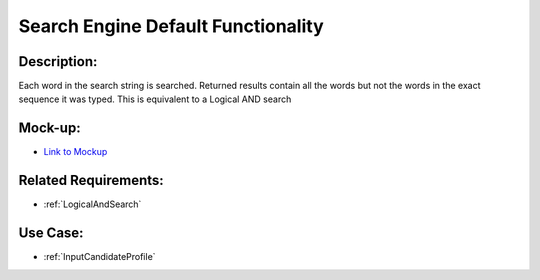 .. _SearchEngineDefaultFunctionality:

Search Engine Default Functionality
=================================================================================================================================

Description:
~~~~~~~~~~~~~~~~~~~~~~~~~~~~~~~~~~~~~~~~~~~~~~~~~~~~~~~~~~~~~~~~~~~~~~~~~~~~~~~~~~~~~~~~~~~~~~~~~~~~~~~~~~~~~~~~~~~~~~~~~~~~~~~~~

Each word in the search string is searched.
Returned results contain all the words but not the words in the exact sequence it was typed.
This is equivalent to a Logical AND search

Mock-up:
~~~~~~~~~~~~~~~~~~~~~~~~~~~~~~~~~~~~~~~~~~~~~~~~~~~~~~~~~~~~~~~~~~~~~~~~~~~~~~~~~~~~~~~~~~~~~~~~~~~~~~~~~~~~~~~~~~~~~~~~~~~~~~~~~
- `Link to Mockup <https://docs.google.com/spreadsheets/d/15JdRpaZdsIaJpi35PfBCYXX3PfTBGZaBKae5tH3xdiM/edit#gid=1436297217>`_

Related Requirements:
~~~~~~~~~~~~~~~~~~~~~~~~~~~~~~~~~~~~~~~~~~~~~~~~~~~~~~~~~~~~~~~~~~~~~~~~~~~~~~~~~~~~~~~~~~~~~~~~~~~~~~~~~~~~~~~~~~~~~~~~~~~~~~~~~
- :ref:`LogicalAndSearch`

Use Case:
~~~~~~~~~~~~~~~~~~~~~~~~~~~~~~~~~~~~~~~~~~~~~~~~~~~~~~~~~~~~~~~~~~~~~~~~~~~~~~~~~~~~~~~~~~~~~~~~~~~~~~~~~~~~~~~~~~~~~~~~~~~~~~~~~

- :ref:`InputCandidateProfile`
